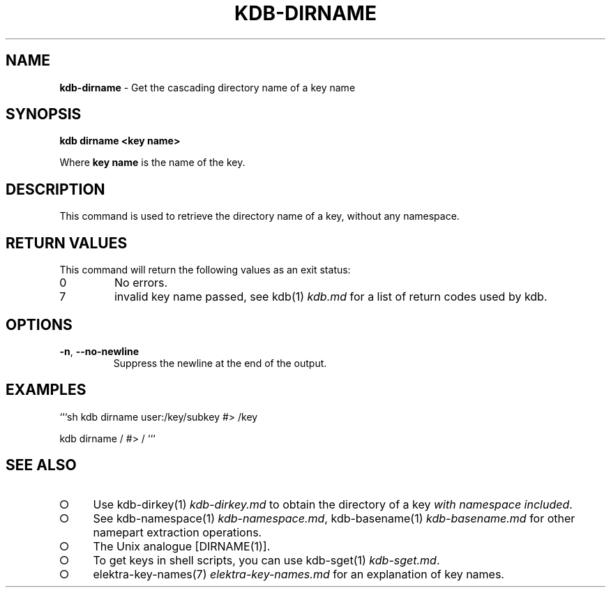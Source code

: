 .\" generated with Ronn-NG/v0.9.1
.\" http://github.com/apjanke/ronn-ng/tree/0.9.1
.TH "KDB\-DIRNAME" "1" "August 2021" ""
.SH "NAME"
\fBkdb\-dirname\fR \- Get the cascading directory name of a key name
.SH "SYNOPSIS"
\fBkdb dirname <key name>\fR
.P
Where \fBkey name\fR is the name of the key\.
.SH "DESCRIPTION"
This command is used to retrieve the directory name of a key, without any namespace\.
.SH "RETURN VALUES"
This command will return the following values as an exit status:
.TP
0
No errors\.
.TP
7
invalid key name passed, see kdb(1) \fIkdb\.md\fR for a list of return codes used by kdb\.
.SH "OPTIONS"
.TP
\fB\-n\fR, \fB\-\-no\-newline\fR
Suppress the newline at the end of the output\.
.SH "EXAMPLES"
```sh kdb dirname user:/key/subkey #> /key
.P
kdb dirname / #> / ```
.SH "SEE ALSO"
.IP "\[ci]" 4
Use kdb\-dirkey(1) \fIkdb\-dirkey\.md\fR to obtain the directory of a key \fIwith namespace included\fR\.
.IP "\[ci]" 4
See kdb\-namespace(1) \fIkdb\-namespace\.md\fR, kdb\-basename(1) \fIkdb\-basename\.md\fR for other namepart extraction operations\.
.IP "\[ci]" 4
The Unix analogue [DIRNAME(1)]\.
.IP "\[ci]" 4
To get keys in shell scripts, you can use kdb\-sget(1) \fIkdb\-sget\.md\fR\.
.IP "\[ci]" 4
elektra\-key\-names(7) \fIelektra\-key\-names\.md\fR for an explanation of key names\.
.IP "" 0

